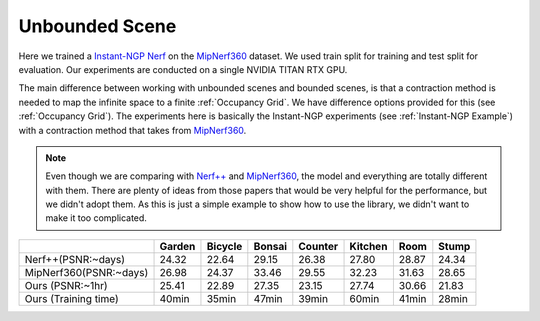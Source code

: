 Unbounded Scene
====================

Here we trained a `Instant-NGP Nerf`_  on the `MipNerf360`_ dataset. We used train 
split for training and test split for evaluation. Our experiments are conducted on a 
single NVIDIA TITAN RTX GPU. 

The main difference between working with unbounded scenes and bounded scenes, is that
a contraction method is needed to map the infinite space to a finite :ref:`Occupancy Grid`.
We have difference options provided for this (see :ref:`Occupancy Grid`). The experiments
here is basically the Instant-NGP experiments (see :ref:`Instant-NGP Example`) with a contraction method
that takes from `MipNerf360`_.

.. note:: 
    Even though we are comparing with `Nerf++`_ and `MipNerf360`_, the model and everything are
    totally different with them. There are plenty of ideas from those papers that would be very
    helpful for the performance, but we didn't adopt them. As this is just a simple example to 
    show how to use the library, we didn't want to make it too complicated.


+----------------------+-------+-------+------------+-------+--------+--------+--------+
|                      |Garden |Bicycle| Bonsai     |Counter|Kitchen | Room   | Stump  |
|                      |       |       |            |       |        |        |        |
+======================+=======+=======+============+=======+========+========+========+
|Nerf++(PSNR:~days)    | 24.32 | 22.64 | 29.15      | 26.38 | 27.80  | 28.87  | 24.34  |
+----------------------+-------+-------+------------+-------+--------+--------+--------+
|MipNerf360(PSNR:~days)| 26.98 | 24.37 | 33.46      | 29.55 | 32.23  | 31.63  | 28.65  |
+----------------------+-------+-------+------------+-------+--------+--------+--------+
| Ours  (PSNR:~1hr)    | 25.41 | 22.89 | 27.35      | 23.15 | 27.74  | 30.66  | 21.83  |
+----------------------+-------+-------+------------+-------+--------+--------+--------+
| Ours  (Training time)| 40min | 35min | 47min      | 39min | 60min  | 41min  | 28min  |
+----------------------+-------+-------+------------+-------+--------+--------+--------+

.. _`Instant-NGP Nerf`: https://arxiv.org/abs/2103.13497
.. _`MipNerf360`: https://arxiv.org/abs/2111.12077
.. _`Nerf++`: https://arxiv.org/abs/2010.07492
